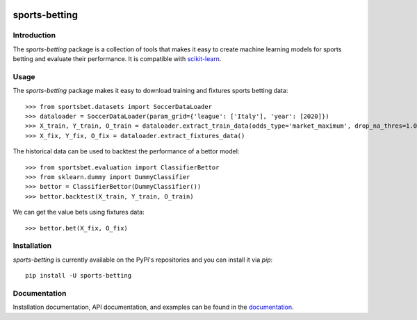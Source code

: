 .. -*- mode: rst -*-

.. _scikit-learn: http://scikit-learn.org/stable/

.. _documentation: https://sports-betting.readthedocs.io/en/latest/

|ReadTheDocs|_ |PythonVersion|_ |Pypi|_ |Conda|_ |Black|_

.. |ReadTheDocs| image:: https://readthedocs.org/projects/sports-betting/badge/?version=latest
.. _ReadTheDocs: https://sports-betting.readthedocs.io/en/latest/?badge=latest

.. |PythonVersion| image:: https://img.shields.io/pypi/pyversions/sports-betting.svg
.. _PythonVersion: https://img.shields.io/pypi/pyversions/sports-betting.svg

.. |Pypi| image:: https://badge.fury.io/py/sports-betting.svg
.. _Pypi: https://badge.fury.io/py/sports-betting

.. |Conda| image:: https://anaconda.org/gdouzas/sports-betting/badges/installer/conda.svg
.. _Conda: https://conda.anaconda.org/gdouzas

.. |Black| image:: https://img.shields.io/badge/code%20style-black-000000.svg
.. _Black: :target: https://github.com/psf/black

##############
sports-betting
##############

************
Introduction
************

The `sports-betting` package is a collection of tools that makes it easy to 
create machine learning models for sports betting and evaluate their performance. 
It is compatible with scikit-learn_.

*****
Usage
*****

The `sports-betting` package makes it easy to download 
training and fixtures sports betting data::

  >>> from sportsbet.datasets import SoccerDataLoader
  >>> dataloader = SoccerDataLoader(param_grid={'league': ['Italy'], 'year': [2020]})
  >>> X_train, Y_train, O_train = dataloader.extract_train_data(odds_type='market_maximum', drop_na_thres=1.0)
  >>> X_fix, Y_fix, O_fix = dataloader.extract_fixtures_data()

The historical data can be used to backtest the performance of a bettor model::

  >>> from sportsbet.evaluation import ClassifierBettor
  >>> from sklearn.dummy import DummyClassifier
  >>> bettor = ClassifierBettor(DummyClassifier())
  >>> bettor.backtest(X_train, Y_train, O_train)

We can get the value bets using fixtures data::

  >>> bettor.bet(X_fix, O_fix)

************
Installation
************

`sports-betting` is currently available on the PyPi's repositories and you can
install it via `pip`::

  pip install -U sports-betting

*************
Documentation
*************

Installation documentation, API documentation, and examples can be found in the
documentation_.
